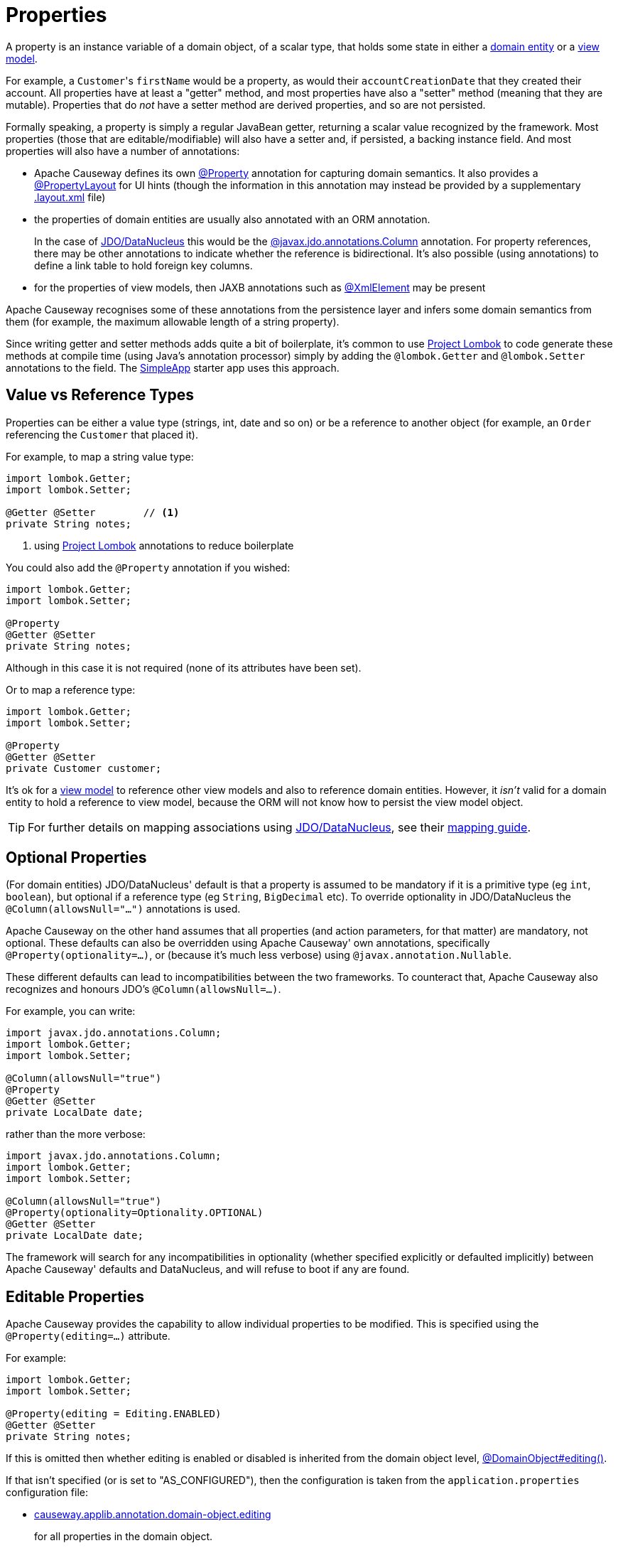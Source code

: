 [#properties]
= Properties

:Notice: Licensed to the Apache Software Foundation (ASF) under one or more contributor license agreements. See the NOTICE file distributed with this work for additional information regarding copyright ownership. The ASF licenses this file to you under the Apache License, Version 2.0 (the "License"); you may not use this file except in compliance with the License. You may obtain a copy of the License at. http://www.apache.org/licenses/LICENSE-2.0 . Unless required by applicable law or agreed to in writing, software distributed under the License is distributed on an "AS IS" BASIS, WITHOUT WARRANTIES OR  CONDITIONS OF ANY KIND, either express or implied. See the License for the specific language governing permissions and limitations under the License.
:page-partial:


A property is an instance variable of a domain object, of a scalar type, that holds some state in either a xref:userguide:fun:domain-entities-and-services.adoc#domain-entities[domain entity] or a xref:userguide:fun:view-models.adoc[view model].

For example, a ``Customer``'s `firstName` would be a property, as would their `accountCreationDate` that they created their account.
All properties have at least a "getter" method, and most properties have also a "setter" method (meaning that they are mutable).
Properties that do _not_ have a setter method are derived properties, and so are not persisted.

Formally speaking, a property is simply a regular JavaBean getter, returning a scalar value recognized by the framework.
Most properties (those that are editable/modifiable) will also have a setter and, if persisted, a backing instance field.
And most properties will also have a number of annotations:

* Apache Causeway defines its own xref:refguide:applib:index/annotation/Property.adoc[@Property] annotation for capturing domain semantics.
It also provides a xref:refguide:applib:index/annotation/PropertyLayout.adoc[@PropertyLayout] for UI hints (though the information in this annotation may instead be provided by a supplementary xref:userguide:fun:ui.adoc#object-layout[.layout.xml] file)

* the properties of domain entities are usually also annotated with an ORM annotation.
+
In the case of xref:pjdo:ROOT:about.adoc[JDO/DataNucleus] this would be the link:http://www.datanucleus.org/products/datanucleus/jdo/annotations.html#Column[@javax.jdo.annotations.Column] annotation.
For property references, there may be other annotations to indicate whether the reference is bidirectional.
It's also possible (using annotations) to define a link table to hold foreign key columns.

* for the properties of view models, then JAXB annotations such as  link:https://docs.oracle.com/javase/8/docs/api/javax/xml/bind/annotation/XmlElement.html[@XmlElement] may be present

Apache Causeway recognises some of these annotations from the persistence layer and infers some domain semantics from them (for example, the maximum allowable length of a string property).

Since writing getter and setter methods adds quite a bit of boilerplate, it's common to use link:https://projectlombok.org/[Project Lombok] to code generate these methods at compile time (using Java's annotation processor) simply by adding the `@lombok.Getter` and `@lombok.Setter` annotations to the field.
The xref:docs:starters:simpleapp.adoc[SimpleApp] starter app uses this approach.

== Value vs Reference Types

Properties can be either a value type (strings, int, date and so on) or be a reference to another object (for example, an `Order` referencing the `Customer` that placed it).

For example, to map a string value type:

[source,java]
----
import lombok.Getter;
import lombok.Setter;

@Getter @Setter        // <.>
private String notes;
----
<1> using link:https://projectlombok.org/[Project Lombok] annotations to reduce boilerplate

You could also add the `@Property` annotation if you wished:

[source,java]
----
import lombok.Getter;
import lombok.Setter;

@Property
@Getter @Setter
private String notes;
----

Although in this case it is not required (none of its attributes have been set).

Or to map a reference type:

[source,java]
----
import lombok.Getter;
import lombok.Setter;

@Property
@Getter @Setter
private Customer customer;
----

It's ok for a xref:userguide:fun:view-models.adoc[view model] to reference other view models and also to reference domain entities.
However, it _isn't_ valid for a domain entity to hold a reference to view model, because the ORM will not know how to persist the view model object.

[TIP]
====
For further details on mapping associations using xref:pjdo:ROOT:about.adoc[JDO/DataNucleus], see their link:http://www.datanucleus.org:15080/products/accessplatform_5_2/jdo/mapping.html[mapping guide].
====

[#optional-properties]
== Optional Properties

(For domain entities) JDO/DataNucleus' default is that a property is assumed to be mandatory if it is a primitive type (eg `int`, `boolean`), but optional if a reference type (eg `String`, `BigDecimal` etc).
To override optionality in JDO/DataNucleus the `@Column(allowsNull="...")` annotations is used.

Apache Causeway on the other hand assumes that all properties (and action parameters, for that matter) are mandatory, not optional.
These defaults can also be overridden using Apache Causeway' own annotations, specifically `@Property(optionality=...)`, or (because it's much less verbose) using `@javax.annotation.Nullable`.

These different defaults can lead to incompatibilities between the two frameworks.
To counteract that, Apache Causeway also recognizes and honours JDO's `@Column(allowsNull=...)`.

For example, you can write:

[source,java]
----
import javax.jdo.annotations.Column;
import lombok.Getter;
import lombok.Setter;

@Column(allowsNull="true")
@Property
@Getter @Setter
private LocalDate date;
----

rather than the more verbose:

[source,java]
----
import javax.jdo.annotations.Column;
import lombok.Getter;
import lombok.Setter;

@Column(allowsNull="true")
@Property(optionality=Optionality.OPTIONAL)
@Getter @Setter
private LocalDate date;
----

The framework will search for any incompatibilities in optionality (whether specified explicitly or defaulted implicitly) between Apache Causeway' defaults and DataNucleus, and will refuse to boot if any are found.

[#editable-properties]
== Editable Properties

Apache Causeway provides the capability to allow individual properties to be modified.
This is specified using the `@Property(editing=...)` attribute.

For example:

[source,java]
----
import lombok.Getter;
import lombok.Setter;

@Property(editing = Editing.ENABLED)
@Getter @Setter
private String notes;
----

If this is omitted then whether editing is enabled or disabled is inherited from the domain object level, xref:refguide:applib:index/annotation/DomainObject.adoc#editing[@DomainObject#editing()].

If that isn't specified (or is set to "AS_CONFIGURED"), then the configuration is taken from the `application.properties` configuration file:

* xref:refguide:config:sections/causeway.applib.adoc#causeway.applib.annotation.domain-object.editing[causeway.applib.annotation.domain-object.editing]
+
for all properties in the domain object.

And, finally, if there is no configuration property set at all, then the default is for editing to be DISABLED.


For entities, editable properties are not necessarily persistable.
In such a case the setter would not write to a field, but would (presumably) mutate the object in some other way.
In such a case you will need a getter and a setter, but the property annotated for the ORM as non-persistent.
(If using JDO/DataNucleus, this is done using `@NotPersistent`).

For example:

[source,java]
----
import javax.inject.Inject;
import javax.jdo.annotations.Column
import javax.jdo.annotations.NotPersistent;
import lombok.Getter;
import lombok.Setter;

@javax.jdo.annotations.NotPersistent
@Property(editing=Editing.ENABLED)
public String getAddress() {
    return addressService.toAddress( getLatLong() );                // <.>
}
public void setAddress(String address) {
    setLatLong(addressService.toLatLong(address));
}

@Column
@Programmatic
@Getter @Setter
private String latLong;                                             // <.>

@Inject
AddressService addressService;                                      // <.>
----
<.> the representation of the address, in human readable form, eg "10 Downing Street, London, UK"
<.> the lat/long representation of the address, eg "51.503363;-0.127625".
Excluded from the Apache Causeway metamodel.
<.> an injected service that can convert to/from address and latLong.

== Ignoring Properties

By default Apache Causeway will automatically render all properties in the xref:vw:ROOT:about.adoc[Wicket UI] or in the xref:vro:ROOT:about.adoc[REST API].
To get Apache Causeway to ignore a property (exclude it from its metamodel), annotate the getter using xref:refguide:applib:index/annotation/Programmatic.adoc[@Programmatic].

Similarly, for the JDO/DataNucleus ORM, ignore a property using the `@javax.jdo.annotations.NotPersistent` annotation.
This is independent of Apache Causeway; in other words that property will still be rendered in the UI (unless also annotated with `@Programmatic`).

For view models, you can tell JAXB to ignore a property using the `@javax.xml.bind.annotation.XmlTransient` annotation.
Again, this is independent of Apache Causeway.

You can also suppress a property from the UI using xref:refguide:applib:index/annotation/Property.adoc#hidden[@Property#hidden()] or indeed xref:refguide:applib:index/annotation/PropertyLayout.adoc#hidden[@PropertyLayout#hidden()].
However, this doesn't exclude the property from the metamodel.

== Derived Properties

Derived properties are those with a getter but no setter.
These will still be rendered in the UI, but they will be read-only (not editable).

For entities these may or may not be persisted; that depends on whether the ORM annotations are specified on the field or on the property.


== Data types (ORM considerations)

This section shows specific considerations for various datatypes, in particular how to annotate them for the ORM.

This section covers the xref:pjdo:ROOT:about.adoc[JDO/DataNucleus] object store.

=== ``String``s (Length)

By default JDO/DataNucleus will map string properties to a `VARCHAR(255)`.
To limit the length, use the `@Column(length=...)` annotation.

For example:

[source,java]
----
import javax.jdo.annotations.Column;
import lombok.Getter;
import lombok.Setter;

@Column(length=50)
@Property
@Getter @Setter
private String firstName
----

This is a good example of a case where Apache Causeway infers domain semantics from the JDO annotation.

=== JODA Dates

Apache Causeway' bundles DataNucleus' http://www.datanucleus.org/documentation/products/plugins.html[built-in support] for Joda `LocalDate` and `LocalDateTime` datatypes, meaning that entity properties of these types will be persisted as appropriate data types in the database tables.

It is, however, necessary to annotate your properties with `@javax.jdo.annotations.Persistent`, otherwise the data won't actually be persisted.
See the link:http://db.apache.org/jdo/field_types.html[JDO docs] for more details on this.

Moreover, these datatypes are _not_ in the default fetch group, meaning that JDO/DataNucleus will perform an additional `SELECT` query for each attribute.
To avoid this extra query, the annotation should indicate that the property is in the default fetch group.

For example:

[source,java]
----
import javax.jdo.annotations.Persistent;
import javax.jdo.annotations.Column;
import org.joda.time.LocalDate;

@Persistent(defaultFetchGroup="true")
@Column(allowsNull="true")
@Property
@Getter @Setter
private LocalDate dueBy;
----

=== ``BigDecimal``s (Precision)

Working with `java.math.BigDecimal` properties takes a little care due to scale/precision issues.

For example, suppose we have:

[source,java]
----
import lombok.Getter;
import lombok.Setter;

@Property
@Getter @Setter
private BigDecimal impact;
----

Without any constraints, the length of the corresponding column is database specific.
For example, with HSQL JDO/DataNucleus maps to a column NUMERIC(19);
no decimal digits are admitted.
(Further details http://hsqldb.org/doc/2.0/guide/sqlgeneral-chapt.html#sgc_numeric_types[here]).

What this implies is that, when a record is inserted, a log entry similar to this one appears:

[source,java]
----
INSERT INTO ENTITY(..., IMPACT, ....) VALUES (...., 0.5, ....)
----

But when that same record is retrieved, the log will show that a value of "0" is returned, instead of 0.5.

The solution is to explicitly add the scale to the field like this:

[source,java]
----
import javax.jdo.annotations.Column;
import lombok.Getter;
import lombok.Setter;

@Column(scale=2)
@Getter @Setter
private BigDecimal impact;
----

In addition, you should also set the scale of the `BigDecimal`, using `setScale(scale, roundingMode)`.

More information can be found http://www.opentaps.org/docs/index.php/How_to_Use_Java_BigDecimal:_A_Tutorial[here] and http://www.tutorialspoint.com/java/math/bigdecimal_setscale_rm_roundingmode.htm[here].

=== ``Blob``s

Apache Causeway configures JDO/DataNucleus so that the properties of type `org.apache.causeway.applib.value.Blob` and `org.apache.causeway.applib.value.Clob` can also be persisted.

As for Joda dates, this requires the `@javax.jdo.annotations.Persistent` annotation.
However, whereas for dates one would always expect this value to be retrieved eagerly, for blobs and clobs it is not so clear cut.

For example:

[source,java]
----
import javax.jdo.annotations.Column;
import javax.jdo.annotations.Persistent;
import lombok.Getter;
import lombok.Setter;

@Persistent(defaultFetchGroup="false", columns = {
    @Column(name = "attachment_name"),
    @Column(name = "attachment_mimetype"),
    @Column(name = "attachment_bytes",
            jdbcType="BLOB", sqlType = "LONGVARBINARY")
})
@Property(optionality = Optionality.OPTIONAL)
@Getter @Setter
private Blob attachment;
----

The three `@Column` annotations are required because the mapping classes that Apache Causeway provides (https://github.com/apache/causeway/blob/causeway-1.4.0/component/objectstore/jdo/jdo-datanucleus/src/main/java/org/apache/causeway/objectstore/jdo/datanucleus/valuetypes/CausewayBlobMapping.java#L59[CausewayBlobMapping] and https://github.com/apache/causeway/blob/causeway-1.4.0/component/objectstore/jdo/jdo-datanucleus/src/main/java/org/apache/causeway/objectstore/jdo/datanucleus/valuetypes/CausewayClobMapping.java#L59[CausewayClobMapping]) map to 3 columns.
(It is not an error to omit these `@Column` annotations, but without them the names of the table columns are simply suffixed `_0`, `_1`, `_2` etc.

If the `Blob` is mandatory, then use:

[source,java]
----
import javax.jdo.annotations.Column;
import javax.jdo.annotations.Persistent;
import lombok.Getter;
import lombok.Setter;

@Persistent(defaultFetchGroup="false", columns = {
    @Column(name = "attachment_name", allowsNull="false"),
    @Column(name = "attachment_mimetype", allowsNull="false"),
    @Column(name = "attachment_bytes",
            jdbcType="BLOB", sqlType = "LONGVARBINARY", allowsNull="false")
})
@Property(optionality = Optionality.MANDATORY )
@Getter @Setter
private Blob attachment;
----

[NOTE]
====
If specifying a `sqlType` of "LONGVARBINARY" does not work, try instead "BLOB".
There can be differences in behaviour between JDBC drivers.
====

=== ``Clob``s

Mapping ``Clob``s works in a very similar way to ``Blob``s, but the `jdbcType` and `sqlType` attributes will, respectively, be `CLOB` and `LONGVARCHAR`:

[source,java]
----
import javax.jdo.annotations.Column;
import javax.jdo.annotations.Persistent;
import lombok.Getter;
import lombok.Setter;

@Persistent(defaultFetchGroup="false", columns = {
    @Column(name = "attachment_name"),
    @Column(name = "attachment_mimetype"),
    @Column(name = "attachment_chars",
            jdbcType="CLOB", sqlType = "LONGVARCHAR")
})
@Property( optionality = Optionality.OPTIONAL )
@Getter @Setter
private Clob doc;
----

[NOTE]
====
If specifying a `sqlType` of "LONGVARCHAR" does not work, try instead "CLOB".
There can be differences in behaviour between JDBC drivers.
====

=== Mapping to VARBINARY or VARCHAR

Instead of mapping to a sqlType of `LONGVARBINARY` (or perhaps `BLOB`), you might instead decide to map to a `VARBINARY`.
The difference is whether the binary data is held "on-row" or as a pointer "off-row"; with a `VARBINARY` the data is held on-row and so you will need to specify a length.

For example:

[source,java]
----
import javax.jdo.annotations.Column;
import lombok.Getter;
import lombok.Setter;

@Column(
        name = "attachment_bytes",
        jdbcTypr="BLOB", sqlType = "VARBINARY", length=2048
)
@Getter @Setter
private Blob image;
----

The same argument applies to `LONGVARCHAR` (or `CLOB`); you could instead map to a regular `VARCHAR`:

[source,java]
----
import javax.jdo.annotations.Column;
import lombok.Getter;
import lombok.Setter;

@Column(
        name = "attachment_chars",
        sqlType = "VARCHAR", length=2048
)
@Getter @Setter
private Clob letter;
----

Support and maximum allowed length will vary by database vendor.




